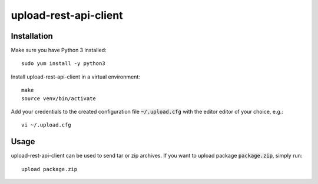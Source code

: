 upload-rest-api-client
======================

Installation
~~~~~~~~~~~~

Make sure you have Python 3 installed::

    sudo yum install -y python3

Install upload-rest-api-client in a virtual environment::

    make
    source venv/bin/activate

Add your credentials to the created configuration file :code:`~/.upload.cfg`
with the editor editor of your choice, e.g.::

    vi ~/.upload.cfg

Usage
~~~~~

upload-rest-api-client can be used to send tar or zip archives. If you want to
upload package :code:`package.zip`, simply run::

    upload package.zip

